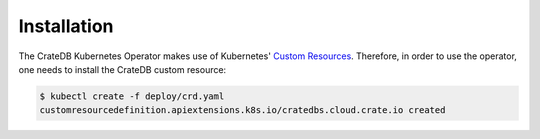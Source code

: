 Installation
============

The CrateDB Kubernetes Operator makes use of Kubernetes' `Custom Resources`_.
Therefore, in order to use the operator, one needs to install the CrateDB
custom resource:

.. code-block:: console

   $ kubectl create -f deploy/crd.yaml
   customresourcedefinition.apiextensions.k8s.io/cratedbs.cloud.crate.io created


.. _Custom Resources: https://kubernetes.io/docs/concepts/extend-kubernetes/api-extension/custom-resources/
